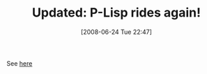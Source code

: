 #+POSTID: 230
#+DATE: [2008-06-24 Tue 22:47]
#+OPTIONS: toc:nil num:nil todo:nil pri:nil tags:nil ^:nil TeX:nil
#+CATEGORY: Link
#+TAGS: Update
#+TITLE: Updated: P-Lisp rides again!

See [[http://www.wisdomandwonder.com/link/202/p-lisp-rides-again][here]]



